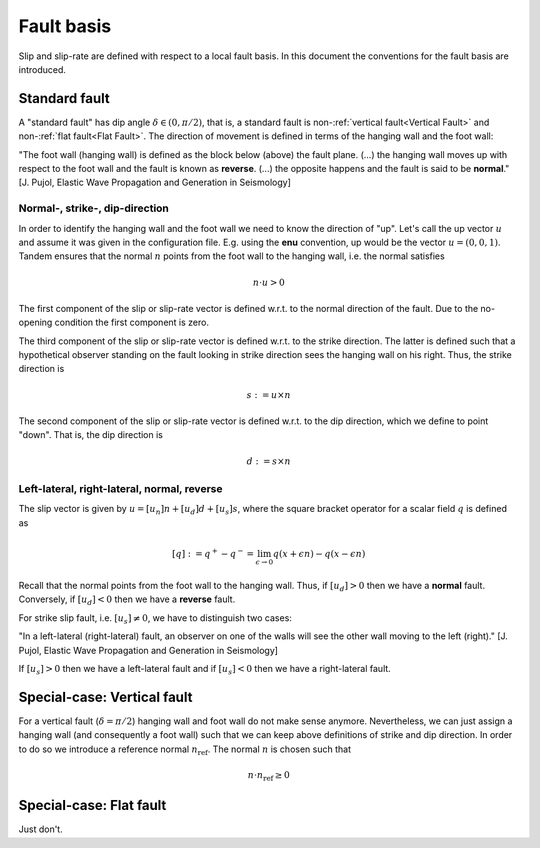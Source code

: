 Fault basis
===========

Slip and slip-rate are defined with respect to a local fault basis.
In this document the conventions for the fault basis are introduced.

Standard fault
~~~~~~~~~~~~~~

A "standard fault" has dip angle :math:`\delta \in (0,\pi/2)`, that is,
a standard fault is non-:ref:`vertical fault<Vertical Fault>` and
non-:ref:`flat fault<Flat Fault>`.
The direction of movement is defined in terms of the hanging wall and the
foot wall:

"The foot wall (hanging wall) is defined as the block below (above) the
fault plane. (...) the hanging wall moves up with respect to the foot
wall and the fault is known as **reverse**. (...) the opposite happens and
the fault is said to be **normal**." [J. Pujol, Elastic Wave Propagation
and Generation in Seismology]

Normal-, strike-, dip-direction
-------------------------------

In order to identify the hanging wall and the foot wall we need to know
the direction of "up". Let's call the up vector :math:`u` and assume it
was given in the configuration file.
E.g. using the **enu** convention, up would be the vector :math:`u=(0, 0, 1)`.
Tandem ensures that the normal :math:`n` points
from the foot wall to the hanging wall, i.e. the normal satisfies

.. math::

   n \cdot u > 0

The first component of the slip or slip-rate vector is defined w.r.t. to the
normal direction of the fault. Due to the no-opening condition the first
component is zero.

The third component of the slip or slip-rate vector is defined w.r.t.
to the strike direction. The latter is defined such that a hypothetical
observer standing on the fault looking in strike direction sees the hanging
wall on his right. Thus, the strike direction is

.. math::

   s := u \times n

The second component of the slip or slip-rate vector is defined w.r.t.
to the dip direction, which we define to point "down". That is, the
dip direction is

.. math::

   d := s \times n

Left-lateral, right-lateral, normal, reverse
--------------------------------------------

The slip vector is given by :math:`u=[u_n] n + [u_d] d + [u_s] s`, where
the square bracket operator for a scalar field :math:`q` is defined as

.. math::

   [q] := q^+ - q^- = \lim_{\epsilon \rightarrow 0} q(x+\epsilon n) - q(x-\epsilon n)


Recall that the normal points from the foot wall to the hanging wall.
Thus, if :math:`[u_d] > 0` then we have a **normal** fault. Conversely,
if :math:`[u_d] < 0` then we have a **reverse** fault.

For strike slip fault, i.e. :math:`[u_s] \neq 0`, we have to distinguish
two cases:

"In a left-lateral (right-lateral) fault, an observer on one of the
walls will see the other wall moving to the left (right)." [J. Pujol,
Elastic Wave Propagation and Generation in Seismology]

If :math:`[u_s] > 0` then we have a left-lateral fault and if :math:`[u_s] < 0`
then we have a right-lateral fault.

.. _Vertical Fault:

Special-case: Vertical fault
~~~~~~~~~~~~~~~~~~~~~~~~~~~~

For a vertical fault (:math:`\delta = \pi/2`) hanging wall and foot wall do not
make sense anymore. Nevertheless, we can just assign a hanging wall (and consequently
a foot wall) such that we can keep above definitions of strike and dip direction.
In order to do so we introduce a reference normal :math:`n_{\text{ref}}`.
The normal :math:`n` is chosen such that

.. math::
   n\cdot n_{\text{ref}} \geq 0

.. _Flat Fault:

Special-case: Flat fault
~~~~~~~~~~~~~~~~~~~~~~~~

Just don't.

